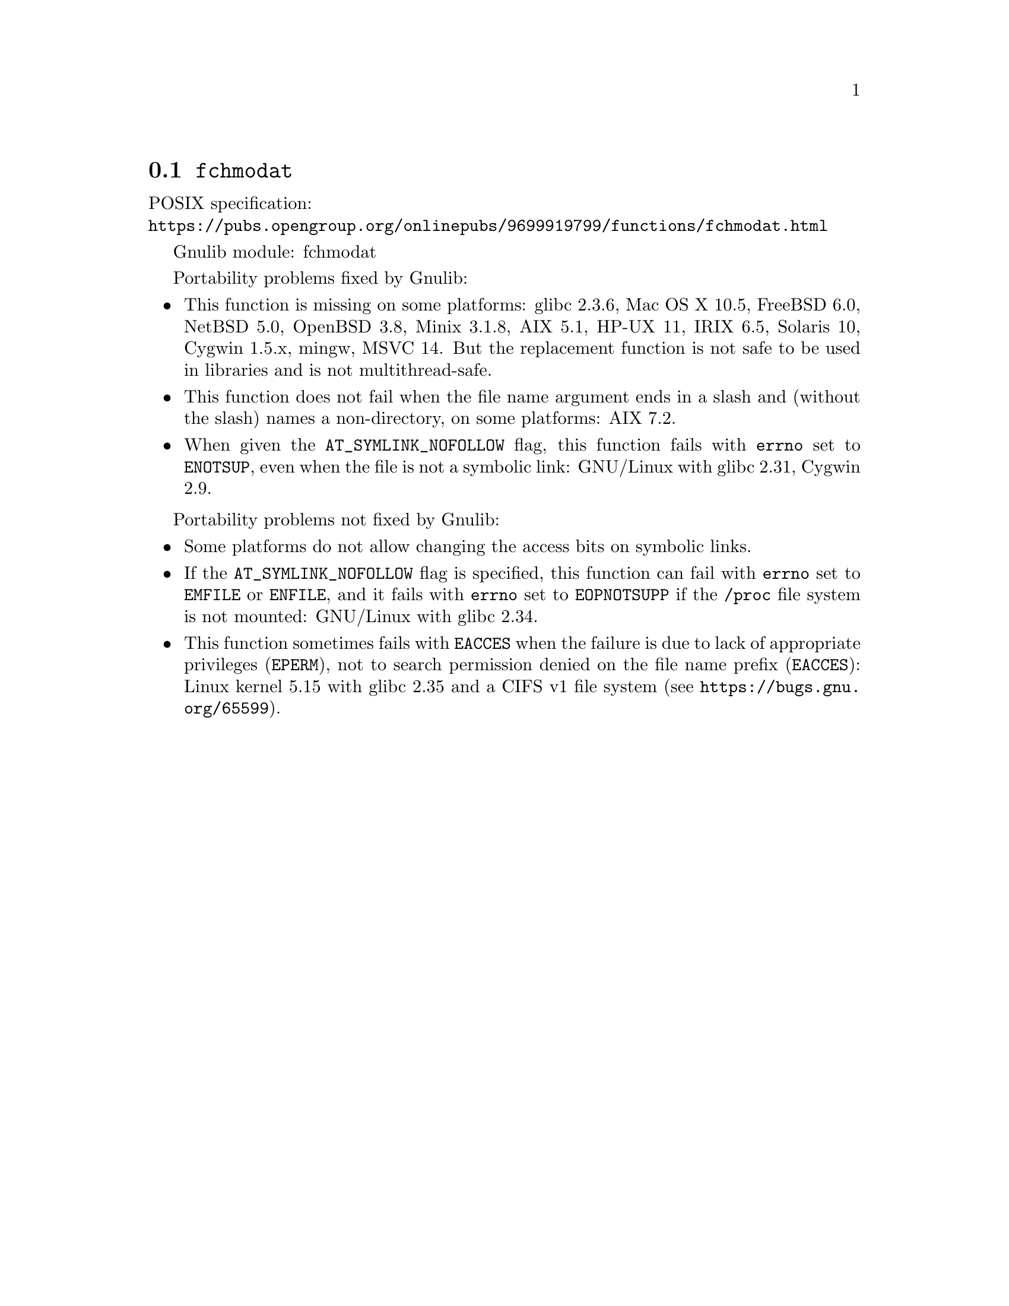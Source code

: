 @node fchmodat
@section @code{fchmodat}
@findex fchmodat

POSIX specification:@* @url{https://pubs.opengroup.org/onlinepubs/9699919799/functions/fchmodat.html}

Gnulib module: fchmodat

Portability problems fixed by Gnulib:
@itemize
@item
This function is missing on some platforms:
glibc 2.3.6, Mac OS X 10.5, FreeBSD 6.0, NetBSD 5.0, OpenBSD 3.8, Minix 3.1.8,
AIX 5.1, HP-UX 11, IRIX 6.5, Solaris 10, Cygwin 1.5.x, mingw, MSVC 14.
But the replacement function is not safe to be used in libraries and is not multithread-safe.
@item
This function does not fail when the file name argument ends in a slash
and (without the slash) names a non-directory, on some platforms:
AIX 7.2.
@item
When given the @code{AT_SYMLINK_NOFOLLOW} flag,
this function fails with @code{errno} set to @code{ENOTSUP},
even when the file is not a symbolic link:
GNU/Linux with glibc 2.31, Cygwin 2.9.
@end itemize

Portability problems not fixed by Gnulib:
@itemize
@item
Some platforms do not allow changing the access bits on symbolic
links.

@item
If the @code{AT_SYMLINK_NOFOLLOW} flag is specified,
this function can fail with @code{errno} set to @code{EMFILE} or @code{ENFILE},
and it fails with @code{errno} set to @code{EOPNOTSUPP} if the
@file{/proc} file system is not mounted:
GNU/Linux with glibc 2.34.

@item
This function sometimes fails with @code{EACCES} when the failure is
due to lack of appropriate privileges (@code{EPERM}), not to
search permission denied on the file name prefix (@code{EACCES}):
Linux kernel 5.15 with glibc 2.35 and a CIFS v1 file system
(see @url{https://bugs.gnu.org/65599}).
@end itemize
